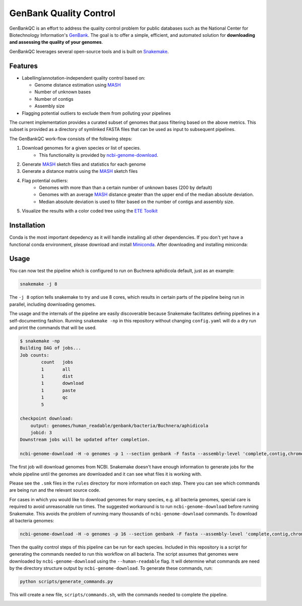 =============================================
           GenBank Quality Control
=============================================

GenBankQC is an effort to address the quality control problem for public
databases such as the National Center for Biotechnology Information's `GenBank`_.
The goal is to offer a simple, efficient, and automated solution for
**downloading and assessing the quality of your genomes**.

GenBankQC leverages several open-source tools and is built on `Snakemake`_.

Features
--------

- Labelling/annotation-independent quality control based on:

  - Genome distance estimation using `MASH`_
  - Number of unknown bases
  - Number of contigs
  - Assembly size

- Flagging potential outliers to exclude them from polluting your pipelines

The current implementation provides a curated subset of genomes that pass filtering based
on the above metrics.  This subset is provided as a directory of symlinked FASTA
files that can be used as input to subsequent pipelines.

The GenBankQC work-flow consists of the following steps:

#. Download genomes for a given species or list of species.
    * This functionality is provided by `ncbi-genome-download`_.

#. Generate `MASH`_ sketch files and statistics for each genome

#. Generate a distance matrix using the `MASH`_ sketch files

#. Flag potential outliers:
    * Genomes with more than than a certain number of unknown bases (200 by default)
    * Genomes with an average `MASH`_ distance greater than the upper end of the median absolute deviation.
    * Median absolute deviation is used to filter based on the number of contigs and assembly size.

#. Visualize the results with a color coded tree using the `ETE Toolkit`_

Installation
------------

Conda is the most important depedency as it will handle installing all other dependencies.
If you don't yet have a functional conda environment, please download and install `Miniconda`_.
After downloading and installing miniconda:

.. code::
    git clone https://gitlab.com/sahl-lab/genome-qc
    conda env create -n genbankqc -f envs/genbankqc.yaml
    conda activate genbankqc

Usage
-----

You can now test the pipeline which is configured to run on Buchnera aphidicola default,
just as an example:

.. code::

    snakemake -j 8

The ``-j 8`` option tells snakemake to try and use 8 cores, which results in certain parts of the
pipeline being run in parallel, including downloading genomes.

The usage and the internals of the pipeline are easily discoverable because Snakemake facilitates
defining pipelines in a self-documenting fashion.  Running ``snakemake -np`` in this repository without
changing ``config.yaml`` will do a dry run and print the commands that will be used.

.. code::

    $ snakemake -np
    Building DAG of jobs...
    Job counts:
            count   jobs
            1       all
            1       dist
            1       download
            1       paste
            1       qc
            5

    checkpoint download:
        output: genomes/human_readable/genbank/bacteria/Buchnera/aphidicola
        jobid: 3
    Downstream jobs will be updated after completion.

    ncbi-genome-download -H -o genomes -p 1 --section genbank -F fasta --assembly-level 'complete,contig,chromosome,scaffold' --species-taxid 9 bacteria


The first job will download genomes from NCBI.  Snakemake doesn't have enough information to generate
jobs for the whole pipeline until the genomes are downloaded and it can see what files it is working with.


.. :: code

    rule paste:
        input: <unknown>
        output: genomes/human_readable/genbank/bacteria/Buchnera/aphidicola/all.msh, genomes/human_readable/genbank/bacteria/Buchnera/aphidicola/sketches.txt
        jobid: 5

    find genomes/human_readable/genbank/bacteria/Buchnera/aphidicola -type f -name '*fna.gz.msh' > genomes/human_readable/genbank/bacteria/Buchnera/aphidicola/sketches.txt &&mash paste genomes/human_readable/genbank/bacteria/Buchnera/aphidicola/all.msh -l genomes/human_readable/genbank/bacteria/Buchnera/aphidicola/sketches.txt

    rule dist:
        input: genomes/human_readable/genbank/bacteria/Buchnera/aphidicola/all.msh
        output: genomes/human_readable/genbank/bacteria/Buchnera/aphidicola/all.dmx

    mash dist -p 1 -t 'genomes/human_readable/genbank/bacteria/Buchnera/aphidicola/all.msh' 'genomes/human_readable/genbank/bacteria/Buchnera/aphidicola/all.msh' > 'genomes/human_readable/genbank/bacteria/Buchnera/aphidicola/all.dmx'

    rule qc:
        input: genomes/summary.tsv, <unknown>, genomes/human_readable/genbank/bacteria/Buchnera/aphidicola/all.dmx
        output: genomes/human_readable/genbank/bacteria/Buchnera/aphidicola/qc/tree.svg
        jobid: 1

    localrule all:
        input: genomes/human_readable/genbank/bacteria/Buchnera/aphidicola/qc/tree.svg
        jobid: 0

Please see the ``.smk`` files in the ``rules`` directory for more information on each step.  There
you can see which commands are being run and the relevant source code.

For cases in which you would like to download genomes for many species, e.g. all bacteria genomes,
special care is required to avoid unreasonable run times.  The suggested workaround is to run
``ncbi-genome-download`` before running Snakemake.  This avoids the problem of running many thousands of
``ncbi-genome-download`` commands.  To download all bacteria genomes:

.. code::

    ncbi-genome-download -H -o genomes -p 16 --section genbank -F fasta --assembly-level 'complete,contig,chromosome,scaffold' bacteria


Then the quality control steps of this pipeline can be run for each species.  Included in this
repository is a script for generating the commands needed to run this workflow on all bacteria.  The
script assumes that genomes were downloaded by ``ncbi-genome-download`` using the ``--human-readable``
flag.  It will determine what commands are need by the directory structure output by
``ncbi-genome-download``.  To generate these commands, run:

.. code::

    python scripts/generate_commands.py

This will create a new file, ``scripts/commands.sh``, with the commands needed to complete
the pipeline.


.. _NCBITK:  https://github.com/andrewsanchez/NCBITK
.. _GenBank: https://www.ncbi.nlm.nih.gov/genbank/
.. _ETE Toolkit: http://etetoolkit.org/
.. _Miniconda: https://conda.io/miniconda.html
.. _MASH: http://mash.readthedocs.io/en/latest/
.. _ncbi-genome-download: https://github.com/kblin/ncbi-genome-download
.. _genbankqc.readthedocs.io: http://genbankqc.readthedocs.io/en/latest/
.. _Snakemake: https://snakemake.readthedocs.io/en/stable/

.. image:: https://img.shields.io/badge/PRs-welcome-brightgreen.svg?style=flat-square
           :target: https://yangsu.github.io/pull-request-tutorial/
